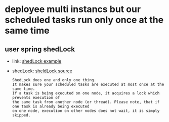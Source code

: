 * deployee multi instancs but our scheduled tasks run only once at the same time
**  user spring shedLock
 + link: [[https://www.baeldung.com/shedlock-spring][shedLock example]]
 + shedLock: [[https://github.com/lukas-krecan/ShedLock][sheldLock source]]
  : ShedLock does one and only one thing.
  : It makes sure your scheduled tasks are executed at most once at the same time.
  : If a task is being executed on one node, it acquires a lock which prevents execution of
  : the same task from another node (or thread). Please note, that if one task is already being executed 
  : on one node, execution on other nodes does not wait, it is simply skipped.
